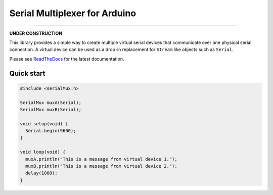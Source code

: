 Serial Multiplexer for Arduino
==============================

.. image:: https://img.shields.io/github/last-commit/jfjlaros/serialMux.svg
   :target: https://github.com/jfjlaros/serialMux/graphs/commit-activity
.. image:: https://github.com/jfjlaros/serialMux/actions/workflows/arduino-package.yml/badge.svg
   :target: https://github.com/jfjlaros/serialMux/actions/workflows/arduino-package.yml
.. image:: https://readthedocs.org/projects/simplerpc/badge/?version=latest
   :target: https://serialMux.readthedocs.io/en/latest
.. image:: https://img.shields.io/github/release-date/jfjlaros/serialMux.svg
   :target: https://github.com/jfjlaros/serialMux/releases
.. image:: https://img.shields.io/github/release/jfjlaros/serialMux.svg
   :target: https://github.com/jfjlaros/serialMux/releases
.. image:: https://www.ardu-badge.com/badge/serialMux.svg
   :target: https://www.ardu-badge.com/serialMux
.. image:: https://img.shields.io/github/languages/code-size/jfjlaros/serialMux.svg
   :target: https://github.com/jfjlaros/serialMux
.. image:: https://img.shields.io/github/languages/count/jfjlaros/serialMux.svg
   :target: https://github.com/jfjlaros/serialMux
.. image:: https://img.shields.io/github/languages/top/jfjlaros/serialMux.svg
   :target: https://github.com/jfjlaros/serialMux
.. image:: https://img.shields.io/github/license/jfjlaros/serialMux.svg
   :target: https://raw.githubusercontent.com/jfjlaros/serialMux/master/LICENSE.md

----

**UNDER CONSTRUCTION**

This library provides a simple way to create multiple virtual serial devices
that communicate over one physical serial connection. A virtual device can be
used as a drop-in replacement for ``Stream`` like objects such as ``Serial``.

Please see ReadTheDocs_ for the latest documentation.


Quick start
-----------

.. code-block:: cpp

    #include <serialMux.h>

    SerialMux muxA(Serial);
    SerialMux muxB(Serial);

    void setup(void) {
      Serial.begin(9600);
    }

    void loop(void) {
      muxA.println("This is a message from virtual device 1.");
      muxB.println("This is a message from virtual device 2.");
      delay(1000);
    }


.. _ReadTheDocs: https://serialmux.readthedocs.io
